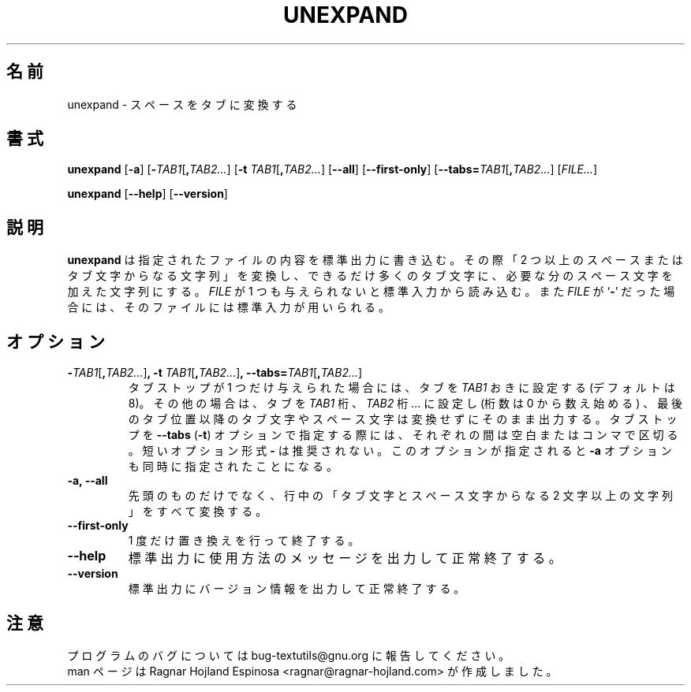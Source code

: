 .\" You may copy, distribute and modify under the terms of the LDP General
.\" Public License as specified in the LICENSE file that comes with the
.\" gnumaniak distribution
.\"
.\" The author kindly requests that no comments regarding the "better"
.\" suitability or up-to-date notices of any info documentation alternative
.\" is added without contacting him first.
.\"
.\" (C) 2002 Ragnar Hojland Espinosa <ragnar@ragnar-hojland.com>
.\"
.\"	GNU unexpand man page
.\"	man pages are NOT obsolete!
.\"	<ragnar@ragnar-hojland.com>
.\"
.\" Japanese Version Copyright (c) 2000 NAKANO Takeo all rights reserved.
.\" Translated Sun 12 Mar 2000 by NAKANO Takeo <nakano@apm.seikei.ac.jp>
.\" Updated & Modified Sat Jan 24 21:52:22 JST 2004
.\"         by Yuichi SATO <ysato444@yahoo.co.jp>
.\"
.TH UNEXPAND 1 "7 October 2002" "GNU textutils 2.1"
.\"O .SH NAME
.\"O \fBunexpand\fR \- convert spaces to tabs
.SH 名前
unexpand \- スペースをタブに変換する
.\"O .SH SYNOPSIS
.SH 書式
.B unexpand
.RB [ \-a ]
.RB [ \-\fITAB1\fR[\fB,\fITAB2... ]
.RB [ "\-t \fITAB1\fR[\fB,\fITAB2..." ]
.RB [ \-\-all ]
.RB [ \-\-first\-only ]
.RB [ \-\-tabs=\fITAB1\fR[\fB,\fITAB2... ]
.RI [ FILE... ]

.BR unexpand " [" \-\-help "] [" \-\-version ]
.\"O .SH DESCRIPTION
.SH 説明
.\"O .B unexpand
.\"O writes each 
.\"O .I FILE
.\"O to standard output, replacing strings of two or more spaces or tab
.\"O characters with as many tabs as possible followed by as many spaces as are
.\"O needed.  If
.\"O .I FILE
.\"O is omitted or if it is a
.\"O .RB ` \- ',
.\"O standard input is used for reading.
.B unexpand
は指定されたファイルの内容を標準出力に書き込む。
その際「2 つ以上のスペースまたはタブ文字からなる文字列」を変換し、
できるだけ多くのタブ文字に、必要な分のスペース文字を加えた文字列にする。
.I FILE
が 1 つも与えられないと標準入力から読み込む。また
.I FILE
が
.RB ` \- '
だった場合には、そのファイルには標準入力が用いられる。
.\"O .SH OPTIONS
.SH オプション
.TP
.B \-\fITAB1\fR[\fB,\fITAB2...\fR]\fB, \-t \fITAB1\fR[\fB,\fITAB2...\fR]\fB, \-\-tabs=\fITAB1\fR[\fB,\fITAB2...\fR]
.\"O If only one tab stop is given, set the tabs \fITAB1\fR spaces apart
.\"O (default is 8).  Otherwise, set the tabs at columns \fITAB1\fR, \fITAB2\fR,
.\"O \fI...\fR (numbered from 0), and replace any tabs beyond the last
.\"O tabstop given with single spaces.  If the tabstops are specified
.\"O with the \fB\-\-tabs\fR option, they can be separated by blanks as well as
.\"O by commas.  Short option form \fB\-\fR is deprecated.
.\"nakano: 原文は expand の説明。unexpand.info からのものを
.\"        採用する。
.\" If only one tab stop is given, set the tabs \fITAB1\fR spaces apart
.\" (default 8).  Otherwise, set the tabs at columns \fITAB1\fR, \fITAB2\fR,
.\" \fI...\fR (numbered from 0), and leave spaces and tabs beyond the tabstops
.\" given unchanged.  If the tabstops are specified with the \fB\-\-tabs\fR
.\" option, they can be separated by blanks as well as by commas.
.\" This option implies the \fB\-a\fR option.
タブストップが 1 つだけ与えられた場合には、
タブを \fITAB1\fP おきに設定する (デフォルトは 8)。
その他の場合は、タブを \fITAB1\fP 桁、\fITAB2\fP 桁... に設定し
(桁数は 0 から数え始める) 、
最後のタブ位置以降のタブ文字やスペース文字は変換せずにそのまま出力する。
タブストップを
.BR \-\-tabs " (" \-t )
オプションで指定する際には、それぞれの間は空白またはコンマで区切る。
短いオプション形式 \fB\-\fR は推奨されない。
このオプションが指定されると
.B \-a
オプションも同時に指定されたことになる。
.TP
.B \-a, \-\-all
.\"O Convert all strings of two or more spaces or tabs, not just initial
.\"O ones, to tabs.
先頭のものだけでなく、
行中の「タブ文字とスペース文字からなる 2 文字以上の文字列」をすべて変換する。
.TP
.B \-\-first\-only
.\"O Perform only one replacement and exit.
1 度だけ置き換えを行って終了する。
.TP
.B "\-\-help"
.\"O Print a usage message on standard output and exit successfully.
標準出力に使用方法のメッセージを出力して正常終了する。
.TP
.B "\-\-version"
.\"O Print version information on standard output then exit successfully.
標準出力にバージョン情報を出力して正常終了する。
.\"O .SH NOTES
.SH 注意
.\"O Report bugs to bug-textutils@gnu.org.
.\"O .br
.\"O Man page by Ragnar Hojland Espinosa <ragnar@ragnar-hojland.com>
プログラムのバグについては bug-textutils@gnu.org に報告してください。
.br
man ページは Ragnar Hojland Espinosa
<ragnar@ragnar-hojland.com> が作成しました。
